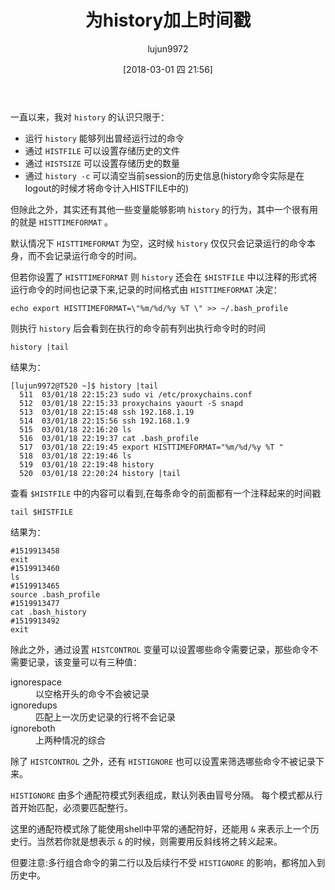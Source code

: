 #+TITLE: 为history加上时间戳
#+AUTHOR: lujun9972
#+TAGS: linux和它的小伙伴,bash,history
#+DATE: [2018-03-01 四 21:56]
#+LANGUAGE:  zh-CN
#+OPTIONS:  H:6 num:nil toc:t \n:nil ::t |:t ^:nil -:nil f:t *:t <:nil

一直以来，我对 =history= 的认识只限于：

+ 运行 =history= 能够列出曾经运行过的命令
+ 通过 =HISTFILE= 可以设置存储历史的文件
+ 通过 =HISTSIZE= 可以设置存储历史的数量
+ 通过 =history -c= 可以清空当前session的历史信息(history命令实际是在logout的时候才将命令计入HISTFILE中的)
  
  
但除此之外，其实还有其他一些变量能够影响 =history= 的行为，其中一个很有用的就是 =HISTTIMEFORMAT= 。

默认情况下 =HISTTIMEFORMAT= 为空，这时候 =history= 仅仅只会记录运行的命令本身，而不会记录运行命令的时间。

但若你设置了 =HISTTIMEFORMAT= 则 =history= 还会在 =$HISTFILE= 中以注释的形式将运行命令的时间也记录下来,记录的时间格式由 =HISTTIMEFORMAT= 决定：
#+BEGIN_SRC shell
  echo export HISTTIMEFORMAT=\"%m/%d/%y %T \" >> ~/.bash_profile
#+END_SRC

则执行 =history= 后会看到在执行的命令前有列出执行命令时的时间
#+BEGIN_SRC shell
  history |tail
#+END_SRC

结果为：
#+BEGIN_EXAMPLE
  [lujun9972@T520 ~]$ history |tail
    511  03/01/18 22:15:23 sudo vi /etc/proxychains.conf 
    512  03/01/18 22:15:33 proxychains yaourt -S snapd
    513  03/01/18 22:15:48 ssh 192.168.1.19
    514  03/01/18 22:15:56 ssh 192.168.1.9
    515  03/01/18 22:16:20 ls
    516  03/01/18 22:19:37 cat .bash_profile 
    517  03/01/18 22:19:45 export HISTTIMEFORMAT="%m/%d/%y %T "
    518  03/01/18 22:19:46 ls
    519  03/01/18 22:19:48 history
    520  03/01/18 22:20:24 history |tail
#+END_EXAMPLE

查看 =$HISTFILE= 中的内容可以看到,在每条命令的前面都有一个注释起来的时间戳
#+BEGIN_SRC shell
  tail $HISTFILE
#+END_SRC

结果为：
#+BEGIN_EXAMPLE
  #1519913458
  exit
  #1519913460
  ls
  #1519913465
  source .bash_profile 
  #1519913477
  cat .bash_history 
  #1519913492
  exit
#+END_EXAMPLE

除此之外，通过设置 =HISTCONTROL= 变量可以设置哪些命令需要记录，那些命令不需要记录，该变量可以有三种值：

+ ignorespace :: 以空格开头的命令不会被记录
+ ignoredups :: 匹配上一次历史记录的行将不会记录
+ ignoreboth :: 上两种情况的综合

除了 =HISTCONTROL= 之外，还有 =HISTIGNORE= 也可以设置来筛选哪些命令不被记录下来。

=HISTIGNORE= 由多个通配符模式列表组成，默认列表由冒号分隔。 每个模式都从行首开始匹配，必须要匹配整行。

这里的通配符模式除了能使用shell中平常的通配符好，还能用 =&= 来表示上一个历史行。当然若你就是想表示 =&= 的时候，则需要用反斜线将之转义起来。

但要注意:多行组合命令的第二行以及后续行不受 =HISTIGNORE= 的影响，都将加入到历史中。
